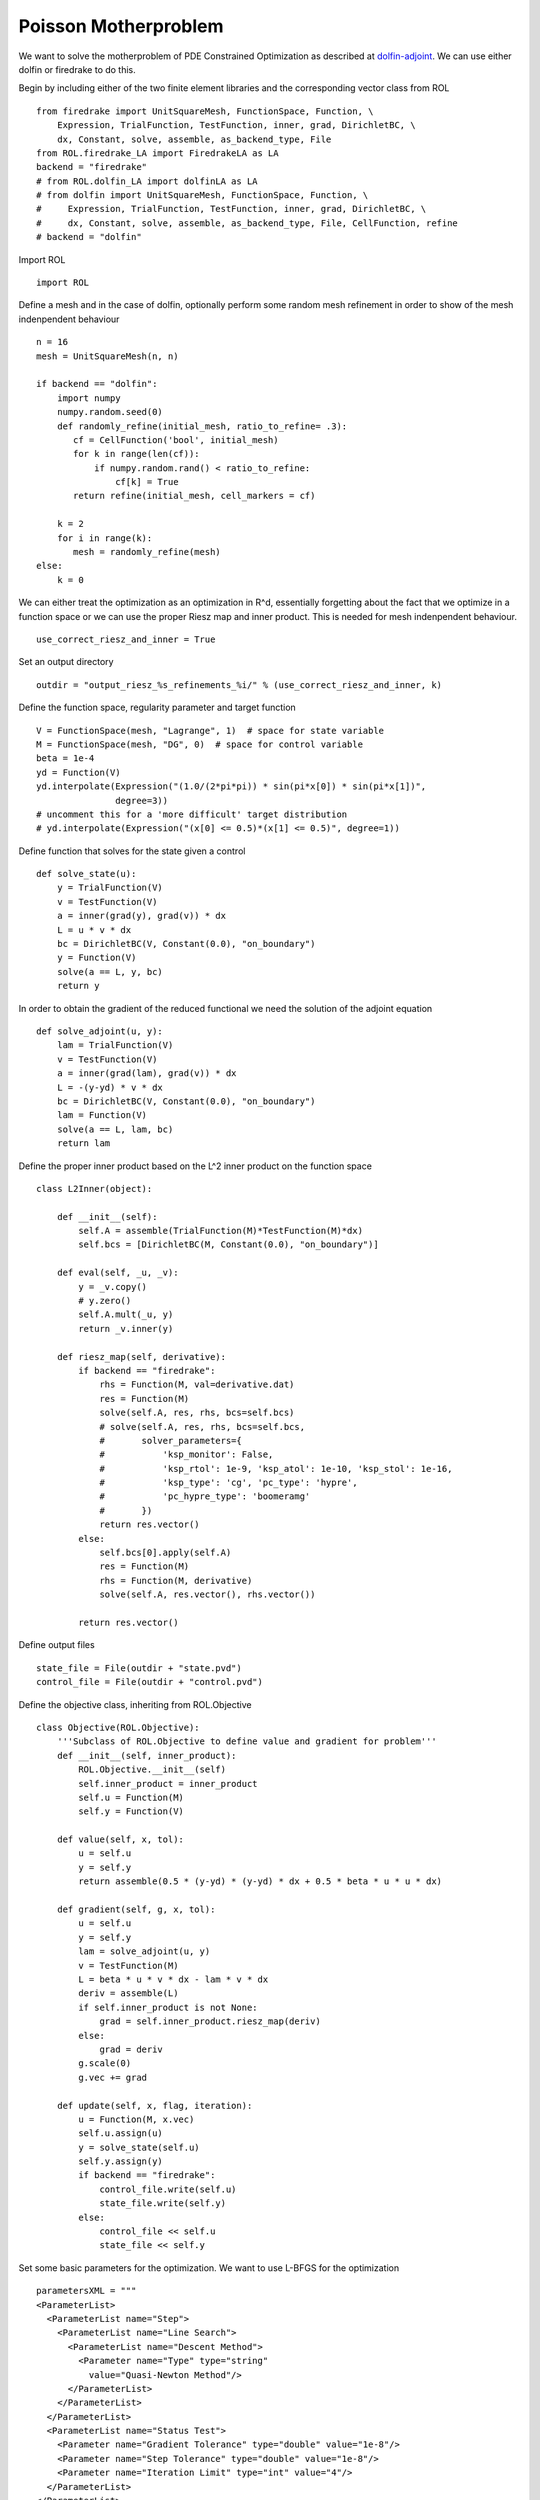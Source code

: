 Poisson Motherproblem
=====================

We want to solve the motherproblem of PDE Constrained Optimization as described at `dolfin-adjoint <http://www.dolfin-adjoint.org/en/latest/documentation/poisson-mother/poisson-mother.html/>`_.
We can use either dolfin or firedrake to do this.

Begin by including either of the two finite element libraries and the corresponding vector class from ROL ::

    from firedrake import UnitSquareMesh, FunctionSpace, Function, \
        Expression, TrialFunction, TestFunction, inner, grad, DirichletBC, \
        dx, Constant, solve, assemble, as_backend_type, File
    from ROL.firedrake_LA import FiredrakeLA as LA
    backend = "firedrake"
    # from ROL.dolfin_LA import dolfinLA as LA
    # from dolfin import UnitSquareMesh, FunctionSpace, Function, \
    #     Expression, TrialFunction, TestFunction, inner, grad, DirichletBC, \
    #     dx, Constant, solve, assemble, as_backend_type, File, CellFunction, refine
    # backend = "dolfin"

Import ROL ::

    import ROL

Define a mesh and in the case of dolfin, optionally perform some random mesh refinement in order to show of the mesh indenpendent behaviour ::

    n = 16
    mesh = UnitSquareMesh(n, n)

    if backend == "dolfin":
        import numpy
        numpy.random.seed(0)
        def randomly_refine(initial_mesh, ratio_to_refine= .3):
           cf = CellFunction('bool', initial_mesh)
           for k in range(len(cf)):
               if numpy.random.rand() < ratio_to_refine:
                   cf[k] = True
           return refine(initial_mesh, cell_markers = cf)

        k = 2
        for i in range(k):
           mesh = randomly_refine(mesh)
    else:
        k = 0

We can either treat the optimization as an optimization in R^d, essentially forgetting about the fact that we optimize in a function space or we can use the proper Riesz map and inner product.
This is needed for mesh indenpendent behaviour. ::

    use_correct_riesz_and_inner = True

Set an output directory ::

    outdir = "output_riesz_%s_refinements_%i/" % (use_correct_riesz_and_inner, k)

Define the function space, regularity parameter and target function ::

    V = FunctionSpace(mesh, "Lagrange", 1)  # space for state variable
    M = FunctionSpace(mesh, "DG", 0)  # space for control variable
    beta = 1e-4
    yd = Function(V)
    yd.interpolate(Expression("(1.0/(2*pi*pi)) * sin(pi*x[0]) * sin(pi*x[1])",
                   degree=3))
    # uncomment this for a 'more difficult' target distribution
    # yd.interpolate(Expression("(x[0] <= 0.5)*(x[1] <= 0.5)", degree=1))


Define function that solves for the state given a control ::

    def solve_state(u):
        y = TrialFunction(V)
        v = TestFunction(V)
        a = inner(grad(y), grad(v)) * dx
        L = u * v * dx
        bc = DirichletBC(V, Constant(0.0), "on_boundary")
        y = Function(V)
        solve(a == L, y, bc)
        return y

In order to obtain the gradient of the reduced functional we need the solution of the adjoint equation ::

    def solve_adjoint(u, y):
        lam = TrialFunction(V)
        v = TestFunction(V)
        a = inner(grad(lam), grad(v)) * dx
        L = -(y-yd) * v * dx
        bc = DirichletBC(V, Constant(0.0), "on_boundary")
        lam = Function(V)
        solve(a == L, lam, bc)
        return lam

Define the proper inner product based on the L^2 inner product on the function space ::

    class L2Inner(object):

        def __init__(self):
            self.A = assemble(TrialFunction(M)*TestFunction(M)*dx)
            self.bcs = [DirichletBC(M, Constant(0.0), "on_boundary")]

        def eval(self, _u, _v):
            y = _v.copy()
            # y.zero()
            self.A.mult(_u, y)
            return _v.inner(y)

        def riesz_map(self, derivative):
            if backend == "firedrake":
                rhs = Function(M, val=derivative.dat)
                res = Function(M)
                solve(self.A, res, rhs, bcs=self.bcs)
                # solve(self.A, res, rhs, bcs=self.bcs,
                #       solver_parameters={
                #           'ksp_monitor': False,
                #           'ksp_rtol': 1e-9, 'ksp_atol': 1e-10, 'ksp_stol': 1e-16,
                #           'ksp_type': 'cg', 'pc_type': 'hypre',
                #           'pc_hypre_type': 'boomeramg'
                #       })
                return res.vector()
            else:
                self.bcs[0].apply(self.A)
                res = Function(M)
                rhs = Function(M, derivative)
                solve(self.A, res.vector(), rhs.vector())

            return res.vector()

Define output files ::

    state_file = File(outdir + "state.pvd")
    control_file = File(outdir + "control.pvd")

Define the objective class, inheriting from ROL.Objective ::

    class Objective(ROL.Objective):
        '''Subclass of ROL.Objective to define value and gradient for problem'''
        def __init__(self, inner_product):
            ROL.Objective.__init__(self)
            self.inner_product = inner_product
            self.u = Function(M)
            self.y = Function(V)

        def value(self, x, tol):
            u = self.u
            y = self.y
            return assemble(0.5 * (y-yd) * (y-yd) * dx + 0.5 * beta * u * u * dx)

        def gradient(self, g, x, tol):
            u = self.u
            y = self.y
            lam = solve_adjoint(u, y)
            v = TestFunction(M)
            L = beta * u * v * dx - lam * v * dx
            deriv = assemble(L)
            if self.inner_product is not None:
                grad = self.inner_product.riesz_map(deriv)
            else:
                grad = deriv
            g.scale(0)
            g.vec += grad

        def update(self, x, flag, iteration):
            u = Function(M, x.vec)
            self.u.assign(u)
            y = solve_state(self.u)
            self.y.assign(y)
            if backend == "firedrake":
                control_file.write(self.u)
                state_file.write(self.y)
            else:
                control_file << self.u
                state_file << self.y

Set some basic parameters for the optimization. We want to use L-BFGS for the optimization ::

    parametersXML = """
    <ParameterList>
      <ParameterList name="Step">
        <ParameterList name="Line Search">
          <ParameterList name="Descent Method">
            <Parameter name="Type" type="string"
              value="Quasi-Newton Method"/>
          </ParameterList>
        </ParameterList>
      </ParameterList>
      <ParameterList name="Status Test">
        <Parameter name="Gradient Tolerance" type="double" value="1e-8"/>
        <Parameter name="Step Tolerance" type="double" value="1e-8"/>
        <Parameter name="Iteration Limit" type="int" value="4"/>
      </ParameterList>
    </ParameterList>
    """
    params = ROL.ParameterList(parametersXML)

Create the inner product ::

    if use_correct_riesz_and_inner:
        inner_product = L2Inner()
    else:
        inner_product = None

Create the objective ::

    obj = Objective(inner_product)

Create vectors for the optimization and perform a linear algebra check::

    u = Function(M)
    opt = LA(u.vector(), inner_product)
    d = Function(M)
    d.interpolate(Expression("sin(x[0]*pi)*sin(x[1]*pi)", degree=1))
    d = LA(d.vector(), inner_product)
    if backend == "firedrake":
        obj.checkGradient(opt, d, 3, 1)

Create the upper and lower bound constraints ::

    xlo = Function(M)
    xlo.interpolate(Constant(0.0))
    x_lo = LA(xlo.vector(), inner_product)
    xup = Function(M)
    xup.interpolate(Constant(0.9))
    x_up = LA(xup.vector(), inner_product)
    bnd = ROL.BoundConstraint(x_lo, x_up, 1.0)

Run the optimization ::

    algo = ROL.Algorithm("Line Search", params)
    algo.run(opt, obj, bnd)
    if backend == "firedrake":
        File("res.pvd").write(Function(M, opt.vec))
    else:
        File("res.pvd") << Function(M, opt.vec)
